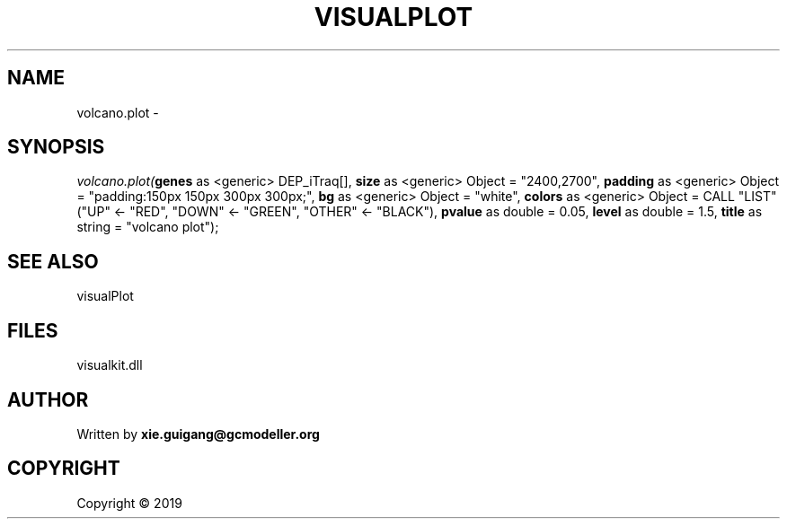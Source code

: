 .\" man page create by R# package system.
.TH VISUALPLOT 2 2000-01-01 "volcano.plot" "volcano.plot"
.SH NAME
volcano.plot \- 
.SH SYNOPSIS
\fIvolcano.plot(\fBgenes\fR as <generic> DEP_iTraq[], 
\fBsize\fR as <generic> Object = "2400,2700", 
\fBpadding\fR as <generic> Object = "padding:150px 150px 300px 300px;", 
\fBbg\fR as <generic> Object = "white", 
\fBcolors\fR as <generic> Object = CALL "LIST"("UP" <- "RED", "DOWN" <- "GREEN", "OTHER" <- "BLACK"), 
\fBpvalue\fR as double = 0.05, 
\fBlevel\fR as double = 1.5, 
\fBtitle\fR as string = "volcano plot");\fR
.SH SEE ALSO
visualPlot
.SH FILES
.PP
visualkit.dll
.PP
.SH AUTHOR
Written by \fBxie.guigang@gcmodeller.org\fR
.SH COPYRIGHT
Copyright ©  2019
